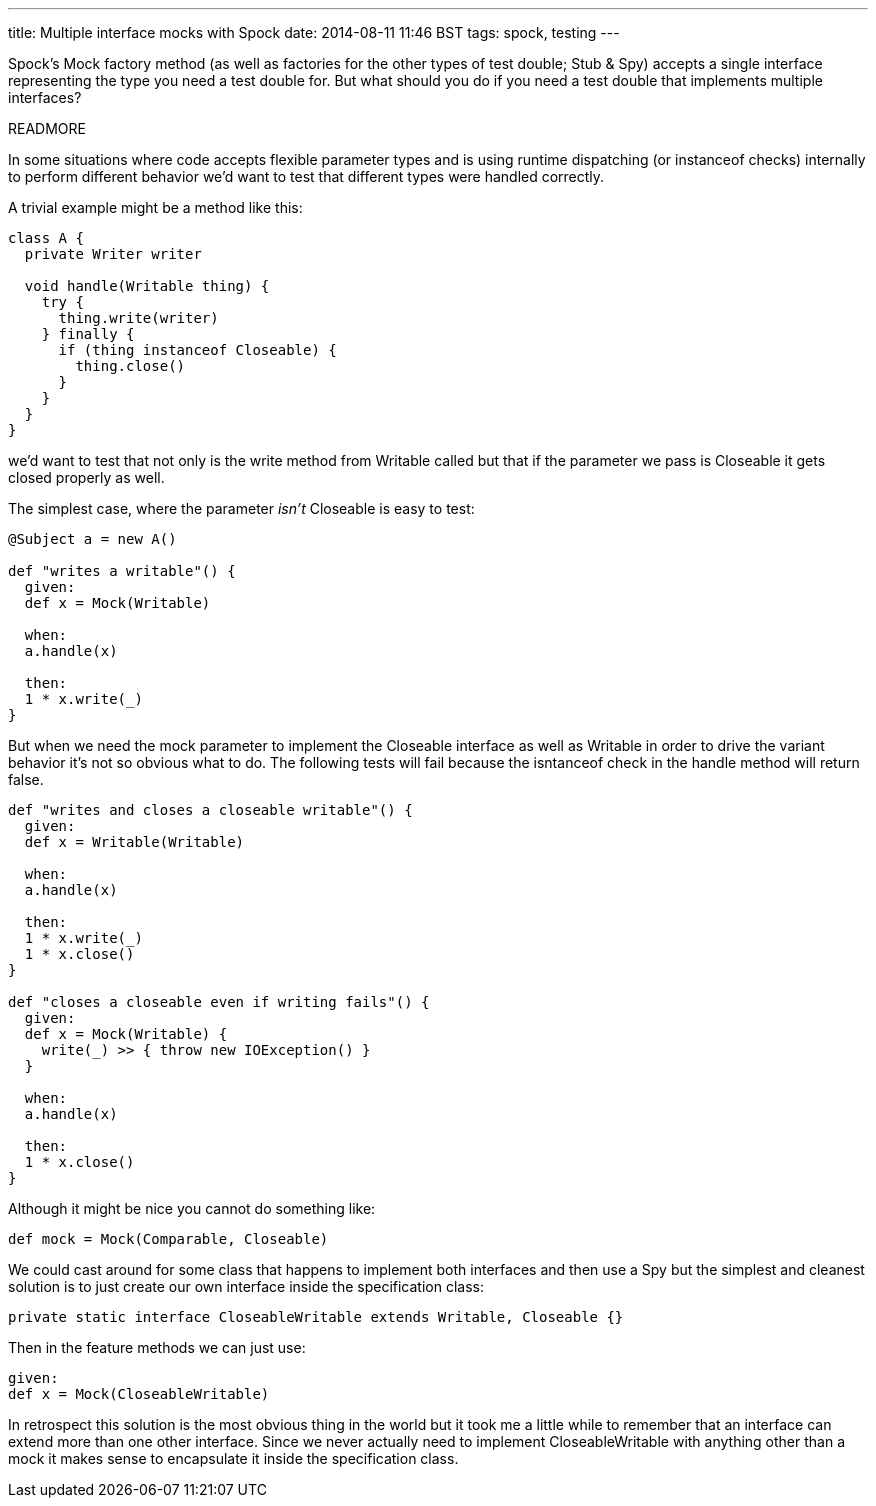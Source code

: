 ---
title: Multiple interface mocks with Spock
date: 2014-08-11 11:46 BST
tags: spock, testing
---

Spock's +Mock+ factory method (as well as factories for the other types of test double; +Stub+ & +Spy+) accepts a single interface representing the type you need a test double for. But what should you do if you need a test double that implements multiple interfaces?

READMORE

In some situations where code accepts flexible parameter types and is using runtime dispatching (or +instanceof+ checks) internally to perform different behavior we'd want to test that different types were handled correctly.

A trivial example might be a method like this:

[source,groovy]
----
class A {
  private Writer writer

  void handle(Writable thing) {
    try {
      thing.write(writer)
    } finally {
      if (thing instanceof Closeable) {
        thing.close()
      }
    }
  }
}
----

we'd want to test that not only is the +write+ method from +Writable+ called but that if the parameter we pass is +Closeable+ it gets closed properly as well.

The simplest case, where the parameter _isn't_ +Closeable+ is easy to test:

[source,groovy]
----
@Subject a = new A()

def "writes a writable"() {
  given:
  def x = Mock(Writable)

  when:
  a.handle(x)

  then:
  1 * x.write(_)
}
----

But when we need the mock parameter to implement the +Closeable+ interface as well as +Writable+ in order to drive the variant behavior it's not so obvious what to do. The following tests will fail because the +isntanceof+ check in the +handle+ method will return +false+.

[source,groovy]
----
def "writes and closes a closeable writable"() {
  given:
  def x = Writable(Writable)

  when:
  a.handle(x)

  then:
  1 * x.write(_)
  1 * x.close()
}

def "closes a closeable even if writing fails"() {
  given:
  def x = Mock(Writable) {
    write(_) >> { throw new IOException() }
  }

  when:
  a.handle(x)

  then:
  1 * x.close()
}
----

Although it might be nice you cannot do something like:

[source,groovy]
----
def mock = Mock(Comparable, Closeable)
----

We could cast around for some class that happens to implement both interfaces and then use a +Spy+ but the simplest and cleanest solution is to just create our own interface inside the specification class:

[source,groovy]
----
private static interface CloseableWritable extends Writable, Closeable {}
----

Then in the feature methods we can just use:

[source,groovy]
----
given:
def x = Mock(CloseableWritable)
----


In retrospect this solution is the most obvious thing in the world but it took me a little while to remember that an interface can extend more than one other interface. Since we never actually need to implement +CloseableWritable+ with anything other than a mock it makes sense to encapsulate it inside the specification class.
